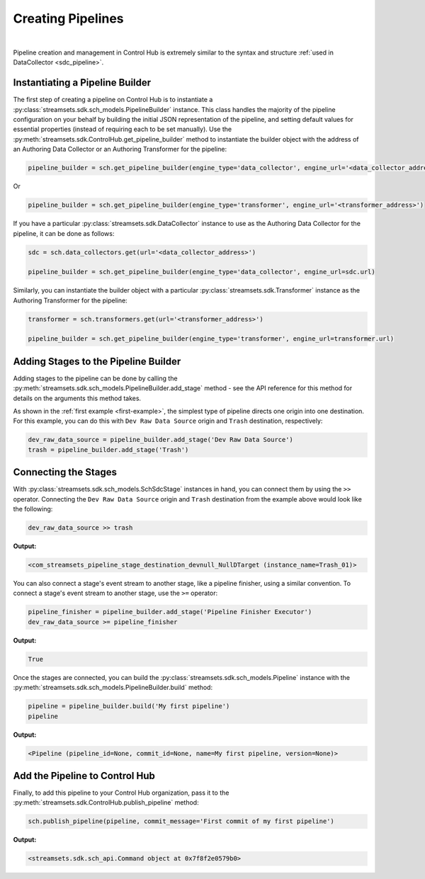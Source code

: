 Creating Pipelines
==================
|
Pipeline creation and management in Control Hub is extremely similar to the syntax and structure
:ref:`used in DataCollector <sdc_pipeline>`.

Instantiating a Pipeline Builder
~~~~~~~~~~~~~~~~~~~~~~~~~~~~~~~~

The first step of creating a pipeline on Control Hub is to instantiate a :py:class:`streamsets.sdk.sch_models.PipelineBuilder`
instance. This class handles the majority of the pipeline configuration on your behalf by building the initial JSON
representation of the pipeline, and setting default values for essential properties (instead of requiring each to be
set manually). Use the :py:meth:`streamsets.sdk.ControlHub.get_pipeline_builder` method to instantiate the builder
object with the address of an Authoring Data Collector or an Authoring Transformer for the pipeline:

.. code-block:: python

    pipeline_builder = sch.get_pipeline_builder(engine_type='data_collector', engine_url='<data_collector_address>')

Or

.. code-block:: python

    pipeline_builder = sch.get_pipeline_builder(engine_type='transformer', engine_url='<transformer_address>')

If you have a particular :py:class:`streamsets.sdk.DataCollector` instance to use as the Authoring Data Collector
for the pipeline, it can be done as follows:

.. code-block:: python

    sdc = sch.data_collectors.get(url='<data_collector_address>')

    pipeline_builder = sch.get_pipeline_builder(engine_type='data_collector', engine_url=sdc.url)

Similarly, you can instantiate the builder object with a particular :py:class:`streamsets.sdk.Transformer` instance
as the Authoring Transformer for the pipeline:

.. code-block:: python

    transformer = sch.transformers.get(url='<transformer_address>')

    pipeline_builder = sch.get_pipeline_builder(engine_type='transformer', engine_url=transformer.url)

Adding Stages to the Pipeline Builder
~~~~~~~~~~~~~~~~~~~~~~~~~~~~~~~~~~~~~

Adding stages to the pipeline can be done by calling the :py:meth:`streamsets.sdk.sch_models.PipelineBuilder.add_stage`
method - see the API reference for this method for details on the arguments this method takes.

As shown in the :ref:`first example <first-example>`, the simplest type of pipeline directs one origin into one
destination. For this example, you can do this with ``Dev Raw Data Source`` origin and ``Trash`` destination,
respectively:

.. code-block:: python

    dev_raw_data_source = pipeline_builder.add_stage('Dev Raw Data Source')
    trash = pipeline_builder.add_stage('Trash')

Connecting the Stages
~~~~~~~~~~~~~~~~~~~~~

With :py:class:`streamsets.sdk.sch_models.SchSdcStage` instances in hand, you can connect them by using the ``>>``
operator. Connecting the ``Dev Raw Data Source`` origin and ``Trash`` destination from the example above would look
like the following:

.. code-block:: python

    dev_raw_data_source >> trash

**Output:**

.. code-block:: python

    <com_streamsets_pipeline_stage_destination_devnull_NullDTarget (instance_name=Trash_01)>

You can also connect a stage's event stream to another stage, like a pipeline finisher, using a similar convention. To
connect a stage's event stream to another stage, use the ``>=`` operator:

.. code-block:: python

    pipeline_finisher = pipeline_builder.add_stage('Pipeline Finisher Executor')
    dev_raw_data_source >= pipeline_finisher

**Output:**

.. code-block:: python

    True

Once the stages are connected, you can build the :py:class:`streamsets.sdk.sch_models.Pipeline` instance with
the :py:meth:`streamsets.sdk.sch_models.PipelineBuilder.build` method:

.. code-block:: python

    pipeline = pipeline_builder.build('My first pipeline')
    pipeline

**Output:**

.. code-block:: python

    <Pipeline (pipeline_id=None, commit_id=None, name=My first pipeline, version=None)>

Add the Pipeline to Control Hub
~~~~~~~~~~~~~~~~~~~~~~~~~~~~~~~~~~

Finally, to add this pipeline to your Control Hub organization, pass it to the :py:meth:`streamsets.sdk.ControlHub.publish_pipeline`
method:

.. code-block:: python

    sch.publish_pipeline(pipeline, commit_message='First commit of my first pipeline')
    
**Output:**

.. code-block:: python

    <streamsets.sdk.sch_api.Command object at 0x7f8f2e0579b0>

